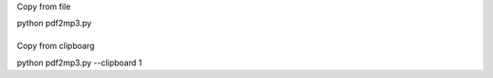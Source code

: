 Copy from file

python pdf2mp3.py

\
\

Copy from clipboarg

python pdf2mp3.py --clipboard 1
